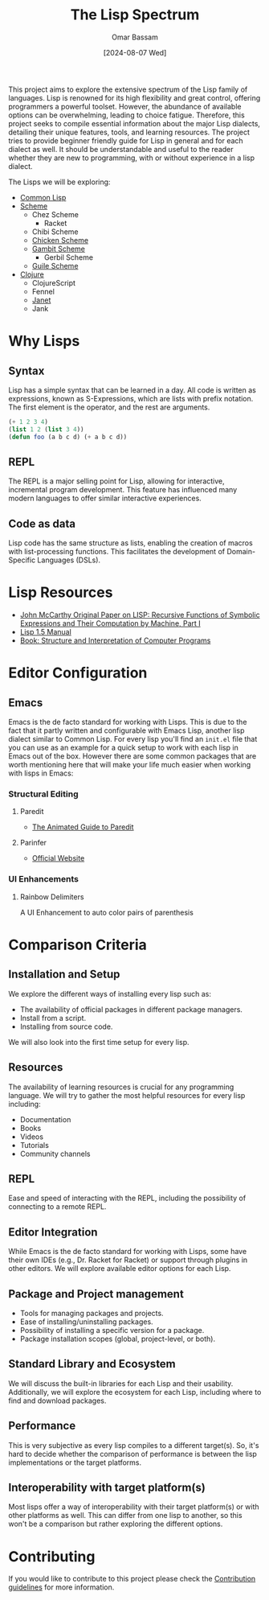 #+title: The Lisp Spectrum
#+author: Omar Bassam
#+date: [2024-08-07 Wed]
#+startup:  nonum

This project aims to explore the extensive spectrum of the Lisp family of languages. Lisp is renowned for its high flexibility and great control, offering programmers a powerful toolset. However, the abundance of available options can be overwhelming, leading to choice fatigue. Therefore, this project seeks to compile essential information about the major Lisp dialects, detailing their unique features, tools, and learning resources. The project tries to provide beginner friendly guide for Lisp in general and for each dialect as well. It should be understandable and useful to the reader whether they are new to programming, with or without experience in a lisp dialect.

The Lisps we will be exploring:
- [[file:common-lisp/][Common Lisp]]
- [[file:scheme/][Scheme]]
  - Chez Scheme
    - Racket
  - Chibi Scheme
  - [[file:chicken//][Chicken Scheme]]
  - [[file:gambit/][Gambit Scheme]]
    - Gerbil Scheme
  - [[file:guile/][Guile Scheme]]
- [[file:clojure/][Clojure]]
  - ClojureScript
  - Fennel
  - [[file:janet/][Janet]]
  - Jank

* Why Lisps
** Syntax
Lisp has a simple syntax that can be learned in a day. All code is written as expressions, known as S-Expressions, which are lists with prefix notation. The first element is the operator, and the rest are arguments.

#+begin_src lisp
(+ 1 2 3 4)
(list 1 2 (list 3 4))
(defun foo (a b c d) (+ a b c d))
#+end_src

** REPL
The REPL is a major selling point for Lisp, allowing for interactive, incremental program development. This feature has influenced many modern languages to offer similar interactive experiences.
** Code as data
Lisp code has the same structure as lists, enabling the creation of macros with list-processing functions. This facilitates the development of Domain-Specific Languages (DSLs).
* Lisp Resources
- [[http://www-formal.stanford.edu/jmc/recursive.pdf][John McCarthy Original Paper on LISP: Recursive Functions of Symbolic Expressions and Their Computation by Machine, Part I]]
- [[https://www.softwarepreservation.org/projects/LISP/book/LISP%201.5%20Programmers%20Manual.pdf][Lisp 1.5 Manual]]
- [[https://web.mit.edu/6.001/6.037/sicp.pdf][Book: Structure and Interpretation of Computer Programs]]

* Editor Configuration
** Emacs
Emacs is the de facto standard for working with Lisps. This is due to the fact that it partly written and configurable with Emacs Lisp, another lisp dialect similar to Common Lisp. For every lisp you'll find an =init.el= file that you can use as an example for a quick setup to work with each lisp in Emacs out of the box. However there are some common packages that are worth mentioning here that will make your life much easier when working with lisps in Emacs:
*** Structural Editing
**** Paredit
- [[http://danmidwood.com/content/2014/11/21/animated-paredit.html][The Animated Guide to Paredit]]
**** Parinfer
- [[https://shaunlebron.github.io/parinfer/][Official Website]]
*** UI Enhancements
**** Rainbow Delimiters
A UI Enhancement to auto color pairs of parenthesis

* Comparison Criteria
** Installation and Setup
We explore the different ways of installing every lisp such as:
- The availability of official packages in different package managers.
- Install from a script.
- Installing from source code.

We will also look into the first time setup for every lisp.

** Resources
The availability of learning resources is crucial for any programming language. We will try to gather the most helpful resources for every lisp including:
- Documentation
- Books
- Videos
- Tutorials
- Community channels

** REPL
Ease and speed of interacting with the REPL, including the possibility of connecting to a remote REPL.

** Editor Integration
While Emacs is the de facto standard for working with Lisps, some have their own IDEs (e.g., Dr. Racket for Racket) or support through plugins in other editors. We will explore available editor options for each Lisp.

** Package and Project management
- Tools for managing packages and projects.
- Ease of installing/uninstalling packages.
- Possibility of installing a specific version for a package.
- Package installation scopes (global, project-level, or both).

** Standard Library and Ecosystem
We will discuss the built-in libraries for each Lisp and their usability. Additionally, we will explore the ecosystem for each Lisp, including where to find and download packages.

** Performance
This is very subjective as every lisp compiles to a different target(s). So, it's hard to decide whether the comparison of performance is between the lisp implementations or the target platforms. 

** Interoperability with target platform(s)
Most lisps offer a way of interoperability with their target platform(s) or with other platforms as well. This can differ from one lisp to another, so this won't be a comparison but rather exploring the different options.

* Contributing
If you would like to contribute to this project please check the [[file:CONTRIBUTING.org][Contribution guidelines]] for more information.

